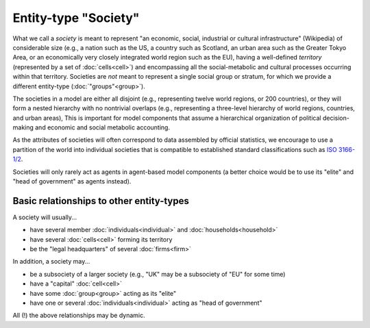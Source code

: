 Entity-type "Society"
=====================

What we call a *society* is meant to represent "an economic, social, industrial or cultural infrastructure" (Wikipedia)
of considerable size 
(e.g., a nation such as the US, a country such as Scotland, an urban area such as the Greater Tokyo Area, 
or an economically very closely integrated world region such as the EU),
having a well-defined *territory* (represented by a set of :doc:`cells<cell>`)
and encompassing all the social-metabolic and cultural processes occurring within that territory.
Societies are *not* meant to represent a single social group or stratum,
for which we provide a different entity-type (:doc:`"groups"<group>`).

The societies in a model are either all disjoint (e.g., representing twelve world regions, or 200 countries),
or they will form a nested hierarchy with no nontrivial overlaps 
(e.g., representing a three-level hierarchy of world regions, countries, and urban areas),
This is important for model components that assume a hierarchical organization of political decision-making and economic and social metabolic accounting.

As the attributes of societies will often correspond to data assembled by official statistics,
we encourage to use a partition of the world into individual societies that is compatible to
established standard classifications such as `ISO 3166-1/2`_.

.. _`ISO 3166-1/2`: https://en.wikipedia.org/wiki/ISO_3166

Societies will only rarely act as agents in agent-based model components 
(a better choice would be to use its "elite" and "head of government" as agents instead).


Basic relationships to other entity-types
-----------------------------------------

A society will usually...

-  have several member :doc:`individuals<individual>` and :doc:`households<household>`

-  have several :doc:`cells<cell>` forming its territory

-  be the "legal headquarters" of several :doc:`firms<firm>`

In addition, a society may...

-  be a subsociety of a larger society 
   (e.g., "UK" may be a subsociety of "EU" for some time)
   
-  have a "capital" :doc:`cell<cell>`

-  have some :doc:`group<group>` acting as its "elite"

-  have one or several :doc:`individuals<individual>` acting as "head of government"

All (!) the above relationships may be dynamic.

